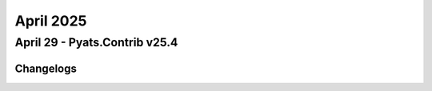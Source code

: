 April 2025
==========

April 29 - Pyats.Contrib v25.4 
------------------------




Changelogs
^^^^^^^^^^
